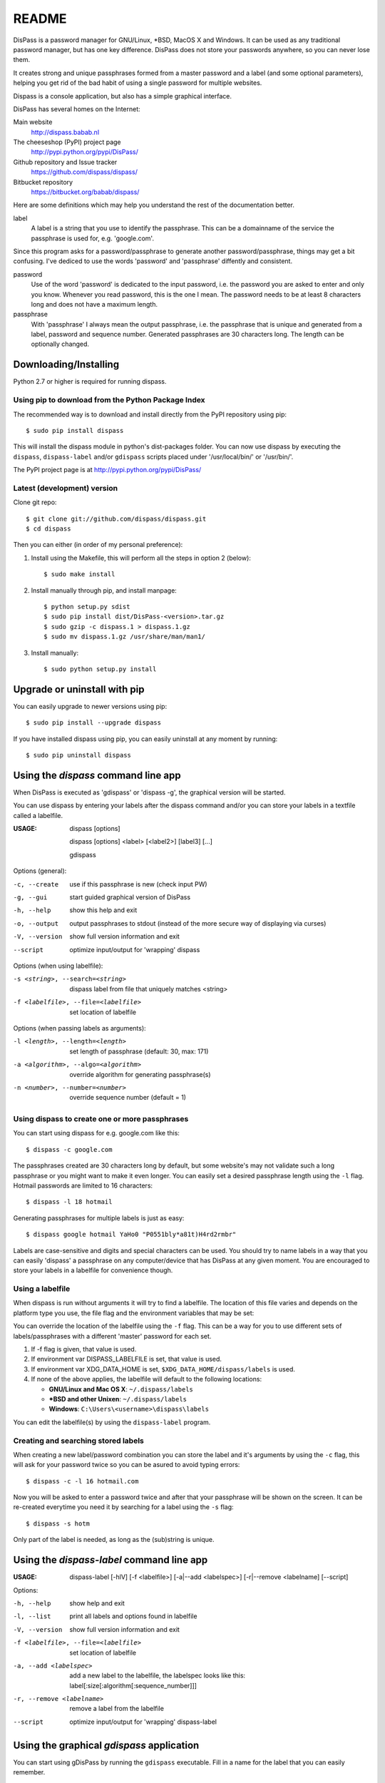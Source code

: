 README
******************************************************************************

DisPass is a password manager for GNU/Linux, \*BSD, MacOS X and Windows. It
can be used as any traditional password manager, but has one key difference.
DisPass does not store your passwords anywhere, so you can never lose them.

It creates strong and unique passphrases formed from a master password and a
label (and some optional parameters), helping you get rid of the bad habit of
using a single password for multiple websites.

Dispass is a console application, but also has a simple graphical interface.

DisPass has several homes on the Internet:

Main website
   http://dispass.babab.nl

The cheeseshop (PyPI) project page
   http://pypi.python.org/pypi/DisPass/

Github repository and Issue tracker
   https://github.com/dispass/dispass/

Bitbucket repository
   https://bitbucket.org/babab/dispass/

Here are some definitions which may help you understand the rest of the
documentation better.

label
   A label is a string that you use to identify the passphrase.
   This can be a domainname of the service the passphrase is used for,
   e.g. 'google.com'.

Since this program asks for a password/passphrase to generate another
password/passphrase, things may get a bit confusing. I've dediced to use the
words 'password' and 'passphrase' diffently and consistent.

password
   Use of the word 'password' is dedicated to the input password, i.e. the
   password you are asked to enter and only you know. Whenever you read
   password, this is the one I mean. The password needs to be at least 8
   characters long and does not have a maximum length.

passphrase
   With 'passphrase' I always mean the output passphrase, i.e. the passphrase
   that is unique and generated from a label, password and sequence number.
   Generated passphrases are 30 characters long. The length can be optionally
   changed.


Downloading/Installing
==============================================================================

Python 2.7 or higher is required for running dispass.


Using pip to download from the Python Package Index
---------------------------------------------------

The recommended way is to download and install directly from the PyPI
repository using pip::

   $ sudo pip install dispass

This will install the dispass module in python's dist-packages folder.
You can now use dispass by executing the ``dispass``, ``dispass-label``
and/or ``gdispass`` scripts placed under '/usr/local/bin/' or
'/usr/bin/'.

The PyPI project page is at http://pypi.python.org/pypi/DisPass/


Latest (development) version
----------------------------

Clone git repo::

   $ git clone git://github.com/dispass/dispass.git
   $ cd dispass

Then you can either (in order of my personal preference):

1. Install using the Makefile, this will perform all the steps in
   option 2 (below)::

   $ sudo make install

2. Install manually through pip, and install manpage::

   $ python setup.py sdist
   $ sudo pip install dist/DisPass-<version>.tar.gz
   $ sudo gzip -c dispass.1 > dispass.1.gz
   $ sudo mv dispass.1.gz /usr/share/man/man1/

3. Install manually::

   $ sudo python setup.py install


Upgrade or uninstall with pip
==============================================================================

You can easily upgrade to newer versions using pip::

   $ sudo pip install --upgrade dispass

If you have installed dispass using pip, you can easily uninstall at
any moment by running::

   $ sudo pip uninstall dispass


Using the *dispass* command line app
==============================================================================

When DisPass is executed as 'gdispass' or 'dispass -g',
the graphical version will be started.

You can use dispass by entering your labels after the dispass command and/or
you can store your labels in a textfile called a labelfile.

:USAGE: dispass [options]

        dispass [options] <label> [<label2>] [label3]  [...]

        gdispass

Options (general):

-c, --create    use if this passphrase is new (check input PW)
-g, --gui       start guided graphical version of DisPass
-h, --help      show this help and exit
-o, --output    output passphrases to stdout
                (instead of the more secure way of displaying via curses)
-V, --version   show full version information and exit
--script        optimize input/output for 'wrapping' dispass

Options (when using labelfile):

-s <string>, --search=<string>      dispass label from file that uniquely
                                    matches <string>
-f <labelfile>, --file=<labelfile>  set location of labelfile

Options (when passing labels as arguments):

-l <length>, --length=<length>      set length of passphrase
                                    (default: 30, max: 171)
-a <algorithm>, --algo=<algorithm>  override algorithm for generating
                                    passphrase(s)
-n <number>, --number=<number>      override sequence number (default = 1)


Using dispass to create one or more passphrases
-----------------------------------------------

You can start using dispass for e.g. google.com like this::

   $ dispass -c google.com

The passphrases created are 30 characters long by default, but some
website's may not validate such a long passphrase or you might want to
make it even longer. You can easily set a desired passphrase length
using the ``-l`` flag. Hotmail passwords are limited to 16 characters::

   $ dispass -l 18 hotmail

Generating passphrases for multiple labels is just as easy::

   $ dispass google hotmail YaHo0 "P0551bly*a81t)H4rd2rmbr"

Labels are case-sensitive and digits and special characters can be used.
You should try to name labels in a way that you can easily 'dispass' a
passphrase on any computer/device that has DisPass at any given moment.
You are encouraged to store your labels in a labelfile for convenience
though.

Using a labelfile
-----------------

When dispass is run without arguments it will try to find a labelfile.
The location of this file varies and depends on the platform type you use,
the file flag and the environment variables that may be set:

You can override the location of the labelfile using the ``-f`` flag.
This can be a way for you to use different sets of labels/passphrases
with a different 'master' password for each set.

1. If -f flag is given, that value is used.
2. If environment var DISPASS_LABELFILE is set, that value is used.
3. If environment var XDG_DATA_HOME is set,
   ``$XDG_DATA_HOME/dispass/labels`` is used.

4. If none of the above applies, the labelfile will default to the following
   locations:

   * **GNU/Linux and Mac OS X**: ``~/.dispass/labels``
   * **\*BSD and other Unixen**: ``~/.dispass/labels``
   * **Windows**:   ``C:\Users\<username>\dispass\labels``

You can edit the labelfile(s) by using the ``dispass-label`` program.

Creating and searching stored labels
------------------------------------

When creating a new label/password combination you can store the label
and it's arguments by using the ``-c`` flag, this will ask for your
password twice so you can be asured to avoid typing errors::

   $ dispass -c -l 16 hotmail.com

Now you will be asked to enter a password twice and after that your
passphrase will be shown on the screen. It can be re-created everytime you
need it by searching for a label using the ``-s`` flag::

   $ dispass -s hotm

Only part of the label is needed, as long as the (sub)string is unique.


Using the *dispass-label* command line app
==============================================================================

:USAGE: dispass-label [-hlV] [-f <labelfile>] [-a|--add <labelspec>]
        [-r|--remove <labelname] [--script]

Options:

-h, --help                          show help and exit
-l, --list                          print all labels and options found in
                                    labelfile
-V, --version                       show full version information and exit
-f <labelfile>, --file=<labelfile>  set location of labelfile
-a, --add <labelspec>               add a new label to the labelfile, the
                                    labelspec looks like this:
                                    label[:size[:algorithm[:sequence_number]]]
-r, --remove <labelname>            remove a label from the labelfile
--script                            optimize input/output for 'wrapping'
                                    dispass-label


Using the graphical *gdispass* application
==============================================================================

You can start using gDisPass by running the ``gdispass`` executable.
Fill in a name for the label that you can easily remember.

To generate a passphrase for a new label, i.e. a label that you have never
used before, check the appropiate checkbox. This will allow you to enter the
(master) password twice. gDisPass will then compare the passwords to see if
they are the same. This is needed to minimize the risk of typos. It is advised
that you check the box everytime you create a passphrase for a new label.

Subsequential generation of passphrases for the same label most probably do
not need this check. You will likely be warned when/if you made a typo by
the system or website you want to authenticate for.

If you correctly entered a label and password, you can generate the passphrase
by pressing <Return> or by clicking the appropiate button. The resulting
passphrase will be focused and selected. On platforms that support it
(e.g. \*BSD or GNU/Linux) the passphrase will be automatically placed into
your copy/paste buffer.

Resetting all fields when you are done or when you need to quickly cancel the
generation (because someone is watching over your shoulders) can be done by
pressing <Escape> or by clicking the appropiate button.


Got Emacs? You can use the Emacs wrapper
========================================

If you have Emacs you can use the Emacs wrapper created and maintained by
Tom Willemsen (ryuslash).

You can find it at: http://ryuslash.org/projects/dispass.el.html


Wrapping / scripting dispass
============================

You can use dispass entirely as you wish and create different interfaces
by using the appropiate libraries as long as it is allowed by the ISC license.

Dispass provides a way to make the behaviour and IO more suitable for
scripting by passing the ``--script`` option.


dispass
-------
If the ``--script`` flag is passed together with ``-o`` or ``--output``
the output will be optimized for easy parsing by other programs
and scripts by always printing one entry on a single line using
the following positions::

   Column  1-50 : label


dispass-label
-------------
If the ``--script`` flag is passed together with ``-l`` or ``--list``
the output will be optimized for easy parsing by other programs
and scripts by not printing the header and always printing one
entry on a single line using the following positions::

   Column  1-50: label           (50 chars wide)
   Column 52-54: length           (3 chars wide)
   Column 56-70: hash algo       (15 chars wide)
   Column 72-74: sequence number  (3 chars wide)

Otherwise an ascii table is printed with a variable width depending
on the length of the longest label. The table has a header but does
not display the hash algo until support for multiple hashing algos
is added.


Support / ideas / questions / suggestions
==============================================================================

Issue tracker at Github: https://github.com/dispass/dispass/issues

A mailing list is available: dispass@librelist.com

You can also visit #dispass at Freenode (chat.freenode.net) with your favorite
IRC client.


Acknowledgements
==============================================================================

Many thanks go out to Tom (ryuslash) Willemsen for valuable contributions to
gdispass and the new algorithm. He also wrote an awesome wrapper for Emacs so
you can use DisPass in your favorite editor.


Software license
==============================================================================

Copyright (c) 2011, 2012, 2013  Benjamin Althues <benjamin@babab.nl>

Permission to use, copy, modify, and distribute this software for any
purpose with or without fee is hereby granted, provided that the above
copyright notice and this permission notice appear in all copies.

THE SOFTWARE IS PROVIDED "AS IS" AND THE AUTHOR DISCLAIMS ALL WARRANTIES
WITH REGARD TO THIS SOFTWARE INCLUDING ALL IMPLIED WARRANTIES OF
MERCHANTABILITY AND FITNESS. IN NO EVENT SHALL THE AUTHOR BE LIABLE FOR
ANY SPECIAL, DIRECT, INDIRECT, OR CONSEQUENTIAL DAMAGES OR ANY DAMAGES
WHATSOEVER RESULTING FROM LOSS OF USE, DATA OR PROFITS, WHETHER IN AN
ACTION OF CONTRACT, NEGLIGENCE OR OTHER TORTIOUS ACTION, ARISING OUT OF
OR IN CONNECTION WITH THE USE OR PERFORMANCE OF THIS SOFTWARE.





.. vim: set et ts=3 sw=3 sts=3 ai:
